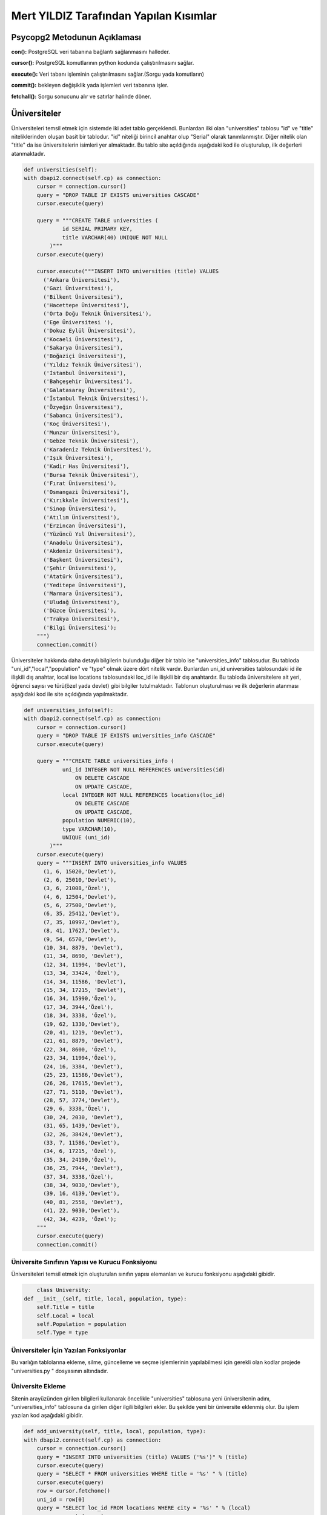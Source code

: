 Mert YILDIZ Tarafından Yapılan Kısımlar
=======================================

Psycopg2 Metodunun Açıklaması
----------------------------------

**con():** PostgreSQL veri tabanına bağlantı sağlanmasını halleder. 

**cursor():** PostgreSQL komutlarının python kodunda çalıştırılmasını sağlar. 

**execute():** Veri tabanı işleminin çalıştırılmasını sağlar.(Sorgu yada komutların)

**commit():** bekleyen değişiklik yada işlemleri veri tabanına işler. 

**fetchall():** Sorgu sonucunu alır ve satırlar halinde döner.


Üniversiteler
--------------

Üniversiteleri temsil etmek için sistemde iki adet tablo gerçeklendi. Bunlardan ilki olan "universities" tablosu "id" ve "title" niteliklerinden oluşan basit bir tablodur. "id" niteliği birincil anahtar olup "Serial" olarak tanımlanmıştır. Diğer nitelik olan "title" da ise üniversitelerin isimleri yer almaktadır. Bu tablo site açıldığında aşağıdaki kod ile oluşturulup, ilk değerleri atanmaktadır.


.. code-block:: python

        def universities(self):
        with dbapi2.connect(self.cp) as connection:
            cursor = connection.cursor()
            query = "DROP TABLE IF EXISTS universities CASCADE"
            cursor.execute(query)

            query = """CREATE TABLE universities (
                    id SERIAL PRIMARY KEY,
                    title VARCHAR(40) UNIQUE NOT NULL
                )"""
            cursor.execute(query)

            cursor.execute("""INSERT INTO universities (title) VALUES
              ('Ankara Üniversitesi'),
              ('Gazi Üniversitesi'),
              ('Bilkent Üniversitesi'),
              ('Hacettepe Üniversitesi'),
              ('Orta Doğu Teknik Üniversitesi'),
              ('Ege Üniversitesi '),
              ('Dokuz Eylül Üniversitesi'),
              ('Kocaeli Üniversitesi'),
              ('Sakarya Üniversitesi'),
              ('Boğaziçi Üniversitesi'),
              ('Yıldız Teknik Üniversitesi'),
              ('İstanbul Üniversitesi'),
              ('Bahçeşehir Üniversitesi'),
              ('Galatasaray Üniversitesi'),
              ('İstanbul Teknik Üniversitesi'),
              ('Özyeğin Üniversitesi'),
              ('Sabancı Üniversitesi'),
              ('Koç Üniversitesi'),
              ('Munzur Üniversitesi'),
              ('Gebze Teknik Üniversitesi'),
              ('Karadeniz Teknik Üniversitesi'),
              ('Işık Üniversitesi'),
              ('Kadir Has Üniversitesi'),
              ('Bursa Teknik Üniversitesi'),
              ('Fırat Üniversitesi'),
              ('Osmangazi Üniversitesi'),
              ('Kırıkkale Üniversitesi'),
              ('Sinop Üniversitesi'),
              ('Atılım Üniversitesi'),
              ('Erzincan Üniversitesi'),
              ('Yüzüncü Yıl Üniversitesi'),
              ('Anadolu Üniversitesi'),
              ('Akdeniz Üniversitesi'),
              ('Başkent Üniversitesi'),
              ('Şehir Üniversitesi'),
              ('Atatürk Üniversitesi'),
              ('Yeditepe Üniversitesi'),
              ('Marmara Üniversitesi'),
              ('Uludağ Üniversitesi'),
              ('Düzce Üniversitesi'),
              ('Trakya Üniversitesi'),
              ('Bilgi Üniversitesi');
            """)
            connection.commit()

Üniversiteler hakkında daha detaylı bilgilerin bulunduğu diğer bir tablo ise "universities_info" tablosudur. Bu tabloda "uni_id","local","population" ve "type" olmak üzere dört nitelik vardır. Bunlardan uni_id universities tablosundaki id ile ilişkili dış anahtar, local ise locations tablosundaki loc_id ile ilişkili bir dış anahtardır. Bu tabloda üniversitelere ait yeri, öğrenci sayısı ve türü(özel yada devlet) gibi bilgiler tutulmaktadır. Tablonun oluşturulması ve ilk değerlerin atanması aşağıdaki kod ile site açıldığında yapılmaktadır. 

.. code-block:: python

	def universities_info(self):
        with dbapi2.connect(self.cp) as connection:
            cursor = connection.cursor()
            query = "DROP TABLE IF EXISTS universities_info CASCADE"
            cursor.execute(query)

            query = """CREATE TABLE universities_info (
                    uni_id INTEGER NOT NULL REFERENCES universities(id)
                        ON DELETE CASCADE
                        ON UPDATE CASCADE,
                    local INTEGER NOT NULL REFERENCES locations(loc_id)
                        ON DELETE CASCADE
                        ON UPDATE CASCADE,
                    population NUMERIC(10),
                    type VARCHAR(10),
                    UNIQUE (uni_id)
                )"""
            cursor.execute(query)
            query = """INSERT INTO universities_info VALUES
              (1, 6, 15020,'Devlet'),
              (2, 6, 25010,'Devlet'),
              (3, 6, 21008,'Özel'),
              (4, 6, 12504,'Devlet'),
              (5, 6, 27500,'Devlet'),
              (6, 35, 25412,'Devlet'),
              (7, 35, 10997,'Devlet'),
              (8, 41, 17627,'Devlet'),
              (9, 54, 6570,'Devlet'),
              (10, 34, 8879, 'Devlet'),
              (11, 34, 8690, 'Devlet'),
              (12, 34, 11994, 'Devlet'),
              (13, 34, 33424, 'Özel'),
              (14, 34, 11586, 'Devlet'),
              (15, 34, 17215, 'Devlet'),
              (16, 34, 15990,'Özel'),
              (17, 34, 3944,'Özel'),
              (18, 34, 3338, 'Özel'),
              (19, 62, 1330,'Devlet'),
              (20, 41, 1219, 'Devlet'),
              (21, 61, 8879, 'Devlet'),
              (22, 34, 8600, 'Özel'),
              (23, 34, 11994,'Özel'),
              (24, 16, 3384, 'Devlet'),
              (25, 23, 11586,'Devlet'),
              (26, 26, 17615,'Devlet'),
              (27, 71, 5110, 'Devlet'),
              (28, 57, 3774,'Devlet'),
              (29, 6, 3338,'Özel'),
              (30, 24, 2030, 'Devlet'),
              (31, 65, 1439,'Devlet'),
              (32, 26, 38424,'Devlet'),
              (33, 7, 11586,'Devlet'),
              (34, 6, 17215, 'Özel'),
              (35, 34, 24190,'Özel'),
              (36, 25, 7944, 'Devlet'),
              (37, 34, 3338,'Özel'),
              (38, 34, 9030,'Devlet'),
              (39, 16, 4139,'Devlet'),
              (40, 81, 2558, 'Devlet'),
              (41, 22, 9030,'Devlet'),
              (42, 34, 4239, 'Özel');
            """
            cursor.execute(query)
            connection.commit()

Üniversite Sınıfının Yapısı ve Kurucu Fonksiyonu
++++++++++++++++++++++++++++++++++++++++++++++

Üniversiteleri temsil etmek için oluşturulan sınıfın yapısı elemanları ve kurucu fonksiyonu aşağıdaki gibidir.

.. code-block:: python

	class University:
    def __init__(self, title, local, population, type):
        self.Title = title
        self.Local = local
        self.Population = population
        self.Type = type

Üniversiteler İçin Yazılan Fonksiyonlar
+++++++++++++++++++++++++++++++++++++++
 
Bu varlığın tablolarına ekleme, silme, güncelleme ve seçme işlemlerinin yapılabilmesi için gerekli olan kodlar projede "universities.py	" dosyasının altındadır.

Üniversite Ekleme
+++++++++++++++++

Sitenin arayüzünden girilen bilgileri kullanarak öncelikle "universities" tablosuna yeni üniversitenin adını, "universities_info" tablosuna da girilen diğer ilgili bilgileri ekler. Bu şekilde yeni bir üniversite eklenmiş olur. Bu işlem yazılan kod aşağıdaki gibidir.  

.. code-block:: python

	def add_university(self, title, local, population, type):
        with dbapi2.connect(self.cp) as connection:
            cursor = connection.cursor()
            query = "INSERT INTO universities (title) VALUES ('%s')" % (title)
            cursor.execute(query)
            query = "SELECT * FROM universities WHERE title = '%s' " % (title)
            cursor.execute(query)
            row = cursor.fetchone()
            uni_id = row[0]
            query = "SELECT loc_id FROM locations WHERE city = '%s' " % (local)
            cursor.execute(query)
            row = cursor.fetchone()
            loca_id = row[0]
            query =  "INSERT INTO universities_info (uni_id,local,population,type) VALUES ('%s','%s','%s','%s')"%(uni_id,loca_id,population,type)
            cursor.execute(query)
            connection.commit()
            return

Bu ekleme fonksiyonu server.py'daki üniversiteler ile ilgili olan kısımda ekleme işlemi yapılacağı zaman kullanılır.


Üniversite Silme
++++++++++++++++

Arayüzdeki kontrol kutuları işaretlenen üniversitelerin id değerlerini alarak bu üniversiteleri tablodan kaldırır. Silme işlemi için kullanılan kod aşağıdaki gibidir. Bu kod server.py'da yazılmış olup, eğer arayüzde herhangi bir kontrol kutusu işaretlenmişse çalışır. Öncelikle "universities" ardından bağlantılı olduğu diğer tablo olan "universities_info" tablosundan kaldırılır.

.. code-block:: python

	elif 'unis_to_delete' in request.form:
        ids = request.form.getlist('unis_to_delete')

        for id in ids:
            id = id.split('/', maxsplit=1)
            id = id[0]
            unis.delete_university(id)
        connection = dbapi2.connect(app.config['dsn'])
        cursor = connection.cursor()
        statement = """SELECT * FROM universities"""
        cursor.execute(statement)
        ulist = cursor.fetchall()
        statement = """SELECT uni_id, locations.city, locations.country, population, type FROM universities_info JOIN locations ON universities_info.local = locations.loc_id"""
        cursor.execute(statement)
        ilist = cursor.fetchall()
        connection.commit()
        now = datetime.datetime.now()
        return render_template('universities.html', UniversityList = ulist, InfoList=ilist, current_time = now.ctime())

Üniversite Güncelle
+++++++++++++++++++++

Üniversite güncellemek için önce arayüzde istenen üniversitenin yanındaki "Güncelle" linkine tıklanması ardından açılan yeni sayfada yeni bilgilerin girilerek "Güncelle" butonuna basılması gerekmektedir. İşte Html kodunda, istenen üniversitenin yanındaki linke tıklandığında bu üniversitenin id değerinin gönderilmesiyle "/universiteler/id" uzantılı yeni bir sayfa açılır. Daha sonra bu id değerine sahip üniversite için yeni girilen bilgiler kullanılarak güncelleme işlemi yapılır. Html kısmındaki yeni sayfaya yönlendiren ve id değerini gönderen kod şu şekildedir.

.. code-block:: html

				<br>
		<h3>Üniversiteler</h3>
		<br>
		<form method="POST">
		<table class="table table-hover">
		  <thead>
		    <tr>
		      <th>Adı</th>
		      <th>Şehir</th>
		      <th>Ülke</th>
		      <th>Öğrenci Sayısı</th>
		      <th>Türü</th>
		      <th>Güncellensin Mi?</th>
		      <th>Silinsin Mi?</th>
		    </tr>
		  </thead>
		  <tbody>

		  {% for i in range(0,UniversityList|count) %}
		  <tr>
		  {% for j in range(1,2) %}
			<td>{{UniversityList[i][j]}}</td>
		  {% endfor %}
 		  {% for k in range(1,5) %}
			<td>{{InfoList[i][k]}}</td>
		  {% endfor %}
		  <td><a href="{{request.path}}/{{InfoList[i][0]}}" class="text-info" name="unis_to_update">Güncelle</a></td>
		  <td><input type="checkbox" name="unis_to_delete" value= {{UniversityList[i][0]}}/></td>
		  </tr>
		  {% endfor %}


		  </tbody>
		</table>

Buradan gelen id ile yeni açılan sayfaya ait server.py daki kod ise aşağıdaki gibidir. Bu koda göre öncelikle sayfanın metodu "GET" ise güncellenecek olan üniversitenin bilgileri yeni açılan sayfadaki metin kutularına doldurulur. Eğer "POST" ise yani "Güncelle" butonuna basılırsa, seçili üniversitenin id değerine göre seçim yapılarak yeni veriler ile güncelleme işlemi yapılır ve ardından üniversiteler sayfasına geri dönülür.

.. code-block:: python
	
	@app.route('/universiteler/<int:id>', methods=['GET','POST'])
	def uni_update_page(id):
    	unis = Universities(app.config['dsn'])
    	fn = Func(app.config['dsn'])
    	if request.method == 'GET':
        connection = dbapi2.connect(app.config['dsn'])
        cursor = connection.cursor()
        statement = """SELECT * FROM universities WHERE id={}""".format(id)
        cursor.execute(statement)
        univ = cursor.fetchall()
        statement = """SELECT uni_id, locations.city, locations.country, population, type FROM universities_info JOIN locations ON universities_info.local = locations.loc_id WHERE uni_id={}""".format(id)
        cursor.execute(statement)
        infos = cursor.fetchall()
        connection.close()
        now = datetime.datetime.now()
        return render_template('a_university.html',ID=id, UniversityList = univ, InfoList=infos, current_time=now.ctime())
    	#elif 'universities_to_update' in request.form:
    	if request.method == 'POST':
        #unis.update_a_university(id,request.form['uni'],request.form['city'],request.form['cont'],request.form	                            ['number'],request.form['type'])
        connection = dbapi2.connect(app.config['dsn'])
        cursor = connection.cursor()
        statement = """UPDATE universities SET  title ='{}' WHERE id={};""".format(request.form['uni'],id)
        cursor.execute(statement)
        statement ="""SELECT loc_id FROM locations WHERE city='{}';""".format(request.form['city'])
        cursor.execute(statement)
        row = cursor.fetchone()
        if row is None:
            return None
        loca_id = row[0]
        statement = """UPDATE universities_info
                    SET local='{}', population='{}', type='{}' 	WHERE uni_id = {};""".format(loca_id,request.form ['number'],request.form['type'],id)
        cursor.execute(statement)
        statement = """SELECT * FROM universities"""
        cursor.execute(statement)
        ulist = cursor.fetchall()
        statement = """SELECT uni_id, locations.city, 	locations.country, population, type FROM universities_info JOIN locations ON universities_info.local = locations.loc_id"""
        cursor.execute(statement)
        ilist = cursor.fetchall()
        connection.commit()
        now = datetime.datetime.now()
     return redirect(url_for('uni_page'))


Üniversite Seçme
+++++++++++++++++++++

Arayüzde girilen belirli kriterlere göre üniversite bilgilerini seçme işlemi yapmak için kullanılan kısımdır. Seçme işlemi için önce bir şehir girilir, ardından bu şehirdeki özel, devlet yada her ikisi birden seçilerek istenen tür belirtilir. Yapılan bu seçimlere göre tablolardan istenen kriterlere uyan üniversiteler çekilerek yeni bir sayfada listelenir. Bu işlemler için server.py'da yazılan kod şu şekildedir:

.. code-block:: python

	elif 'universities_to_select' in request.form:
        vals = request.form.getlist('unis_to_select')
        City=request.form['city']
        length=len(vals)
        if length==2:
            connection = dbapi2.connect(app.config['dsn'])
            cursor = connection.cursor()
            statement = """SELECT loc_id FROM locations WHERE city='{}';""".format(City)
            cursor.execute(statement)
            row = cursor.fetchone()
            if row is None:
                 now = datetime.datetime.now()
                 return render_template('404.html', current_time = now.ctime())
            loca_id = row[0]
            statement = """SELECT universities.title, universities_info.population, universities_info.type FROM universities JOIN universities_info ON universities_info.uni_id = universities.id WHERE local ={}""".format(loca_id)
            cursor.execute(statement)
            ilist = cursor.fetchall()
            connection.commit()
            now = datetime.datetime.now()
            if ilist is None:
                return render_template('404.html', current_time = now.ctime())
            return render_template('b_university.html', UniversityList = ilist, current_time = now.ctime())
        elif length==1:
            connection = dbapi2.connect(app.config['dsn'])
            cursor = connection.cursor()
            statement = """SELECT loc_id FROM locations WHERE city='{}';""".format(City)
            cursor.execute(statement)
            row = cursor.fetchone()
            if row is None:
                 now = datetime.datetime.now()
                 return render_template('404.html', current_time = now.ctime())
            loca_id = row[0]
            statement = """SELECT universities.title, universities_info.population, universities_info.type FROM universities JOIN universities_info ON universities_info.uni_id = universities.id WHERE universities_info.local ={} AND universities_info.type='{}'""".format(loca_id,vals[0])
            cursor.execute(statement)
            ilist = cursor.fetchall()
            connection.commit()
            now = datetime.datetime.now()
            if ilist is None:
                return render_template('404.html', current_time = now.ctime())
            return render_template('b_university.html', UniversityList = ilist, current_time = now.ctime())


Görüldüğü üzere öncelikle "Seç" butonuna basılması beklenir, bu butona basılırsa, "Özel" ve "Devlet" değerlerini taşıyan kontrol kutularının değerleri ve girilen şehir bilgisi alınır. Önce kontrol kutularının ikisininde mi yoksa birinin mi seçildiğine bakılır. İkiside seçildiyse girilen şehre göre seçme işlemi yapılır. Eğer yanlızca "Özel" veya "Devlet" seçildiyse o zaman bu kriterde seçimde göz önüne alınır.

Eğer yanlış değer girilirse hata sayfasına yönlendirilir.(404.html)


Şirketler
-------------------

Şirketleri temsil etmek için sistemde "companies" tablosu gerçeklendi. Tablo "id", "title", "local2" ve "population" olmak üzere dört nitelikten oluşmaktadır. Bunlarda sırasıyla şirketin sıra numarası(birincil anahtar olarak kullanıldı.), şirketin ismi, yer bilgisi("locations" tablosuna dışa anahtar olarak) ve çalışan sayısı bilgileri tutulmaktadır. Bu tablo site açıldığında aşağıdaki kod ile oluşturulup, ilk değerleri atanmaktadır.


.. code-block:: python

        def companies(self):
        with dbapi2.connect(self.cp) as connection:
            cursor = connection.cursor()
            query = "DROP TABLE IF EXISTS companies CASCADE"
            cursor.execute(query)

            query = """CREATE TABLE companies (
                    id SERIAL PRIMARY KEY,
                    title VARCHAR(40) UNIQUE NOT NULL,
                    local2 INTEGER NOT NULL REFERENCES locations(loc_id)
                        ON DELETE CASCADE
                        ON UPDATE CASCADE,
                    population NUMERIC(10)
                )"""
            cursor.execute(query)

            cursor.execute("""INSERT INTO companies(title,local2,population) VALUES
              ('Apple', 34, 1200),
              ('Turkcell', 34, 4500),
              ('Vodafone', 34, 2100),
              ('Airties', 34, 800),
              ('Microsoft', 34, 6800),
              ('Google', 34, 1700),
              ('Avea', 34, 1700),
              ('Akbank', 41, 2700),
              ('Tüpraş', 41, 5800),
              ('Arkas', 35, 900),
              ('Logosoft', 6, 1700),
              ('NVIDIA', 34, 360);
            """)
            connection.commit()



Şirket Sınıfının Yapısı ve Kurucu Fonksiyonu
++++++++++++++++++++++++++++++++++++++++++++++

Şirketleri temsil etmek için oluşturulan sınıfın yapısı elemanları ve kurucu fonksiyonu aşağıdaki gibidir.

.. code-block:: python

	class Company:
    def __init__(self, title, local, population):
        self.Title = title
        self.Local = local
        self.Population = population

Şşirketler İçin Yazılan Fonksiyonlar
+++++++++++++++++++++++++++++++++++++++
 
Bu varlığın tablolarına ekleme, silme, güncelleme ve seçme işlemlerinin yapılabilmesi için gerekli olan kodlar projede "companies.py" dosyasının altındadır.

Şirket Ekleme
+++++++++++++++++

Sitenin arayüzünden girilen bilgileri kullanarak "companies" tablosuna yeni şirketin adını, çalışan sayısını, şehrini gibi ilgili bilgileri ekler. Bu şekilde yeni bir şirket eklenmiş olur. Bu işlem yazılan kod aşağıdaki gibidir.  

.. code-block:: python

	def add_company(self, title, local, population):
        with dbapi2.connect(self.cp) as connection:
            cursor = connection.cursor()
            query = "SELECT loc_id FROM locations WHERE city = '%s' " % (local)
            cursor.execute(query)
            row = cursor.fetchone()
            loca_id = row[0]
            query =  "INSERT INTO companies (title,local2,population) VALUES ('%s','%s','%s')" % (title,loca_id,population)
            cursor.execute(query)
            connection.commit()
            return

Bu ekleme fonksiyonu server.py'daki şirketler ile ilgili olan kısımda ekleme işlemi yapılacağı zaman kullanılır. 


Şirket Silme
++++++++++++++++

Arayüzdeki kontrol kutuları işaretlenen şirketlerin id değerlerini alarak bu şirketleri tablodan kaldırır. Silme işlemi için kullanılan kod aşağıdaki gibidir. Bu kod server.py'da yazılmış olup, eğer arayüzde herhangi bir kontrol kutusu işaretlenmişse çalışır. 

.. code-block:: python

	elif 'comps_to_delete' in request.form:
        ids = request.form.getlist('comps_to_delete')

        for id in ids:
            id = id.split('/', maxsplit=1)
            id = id[0]
            comps.delete_company(id)
        connection = dbapi2.connect(app.config['dsn'])
        cursor = connection.cursor()
        statement = """SELECT id, title, locations.city, locations.country, population FROM companies JOIN locations ON companies.local2          = locations.loc_id"""
        cursor.execute(statement)
        clist = cursor.fetchall()
        connection.commit()
        now = datetime.datetime.now()
        return render_template('companies.html', CompanyList = clist, current_time = now.ctime())


Şirket Güncelle
+++++++++++++++++++++

Şirket güncellemek için önce arayüzde istenen şirketin yanındaki "Güncelle" linkine tıklanması ardından açılan yeni sayfada yeni bilgilerin girilerek "Güncelle" butonuna basılması gerekmektedir. İşte Html kodunda, istenen şirketin yanındaki linke tıklandığında bu şirketin id değerinin gönderilmesiyle "/sirketler/id" uzantılı yeni bir sayfa açılır. Daha sonra bu id değerine sahip şirket için yeni girilen bilgiler kullanılarak güncelleme işlemi yapılır. Html kısmındaki yeni sayfaya yönlendiren ve id değerini gönderen kod şu şekildedir.

.. code-block:: html

		<form method="POST">
    <table class="table table-hover">
	<thead>
	<tr>
	<th>Adı</th>
	<th>Şehir</th>
	<th>Ülke</th>
	<th>Çalışan Sayısı</th>
	<th>Güncellensin Mi?</th>
	<th>Silinsin Mi?</th>
	</tr>
	</thead>
	<tbody>

       {% for i in range(0,CompanyList|count) %}
       <tr>
       {% for k in range(1,5) %}
       <td>{{CompanyList[i][k]}}</td>
       {% endfor %}
       <td><a href="{{request.path}}/{{CompanyList[i][0]}}" class="text-info" name="comps_to_update">Güncelle</a></td>
       <td><input type="checkbox" name="comps_to_delete" value= {{CompanyList[i][0]}}/></td>
       </tr>
       {% endfor %}


		  </tbody>
		</table>

Buradan gelen id ile yeni açılan sayfaya ait server.py daki kod ise aşağıdaki gibidir. Bu koda göre öncelikle sayfanın metodu "GET" ise güncellenecek olan şirketin bilgileri yeni açılan sayfadaki metin kutularına doldurulur. Eğer "POST" ise yani "Güncelle" butonuna basılırsa, seçili şirketin id değerine göre seçim yapılarak yeni veriler ile güncelleme işlemi yapılır ve ardından şirketler sayfasına geri dönülür.

.. code-block:: python
	
	@app.route('/sirketler/<int:id>', methods=['GET','POST'])
    def comp_update_page(id):
    comps = Companies(app.config['dsn'])
    fn = Func(app.config['dsn'])
    if request.method == 'GET':
        connection = dbapi2.connect(app.config['dsn'])
        cursor = connection.cursor()
        statement = """SELECT id, title, locations.city, locations.country, population FROM companies JOIN locations ON companies.local2 = locations.loc_id WHERE id={}""".format(id)
        cursor.execute(statement)
        clist = cursor.fetchall()
        connection.close()
        now = datetime.datetime.now()
        return render_template('a_company.html',ID=id, CompanyList = clist, current_time=now.ctime())
    if request.method == 'POST':
        connection = dbapi2.connect(app.config['dsn'])
        cursor = connection.cursor()
        statement ="""SELECT loc_id FROM locations WHERE city='{}';""".format(request.form['city'])
        cursor.execute(statement)
        row = cursor.fetchone()
        if row is None:
            return None
        loca_id = row[0]
        statement = """UPDATE companies
                    SET title='{}', local2='{}', population='{}' WHERE id =                                                                     {};""".format(request.form['comp'],loca_id,request.form['number'],id)
        cursor.execute(statement)
        statement = """SELECT id, title, locations.city, locations.country, population FROM companies JOIN locations ON companies.local2= locations.loc_id"""
        cursor.execute(statement)
        clist = cursor.fetchall()
        connection.commit()
        now = datetime.datetime.now()
        return redirect(url_for('company_page'))


Şirket Seçme
+++++++++++++++++++++

Arayüzde girilen belirli kriterlere göre şirket bilgilerini seçme işlemi yapmak için kullanılan kısımdır. Seçme işlemi için şehir yada şirket ismi kriter olarak kullanılabilir. Yapılan bu seçimlere göre tablolardan istenen kriterlere uyan şirketler çekilerek yeni bir sayfada listelenir. Bu işlemler için server.py'da yazılan kod şu şekildedir:

.. code-block:: python

	elif 'companies_to_select' in request.form:
        City=request.form['city']
        #l_id=fn.get_id("locations",City)
        connection = dbapi2.connect(app.config['dsn'])
        cursor = connection.cursor()
        statement = """SELECT loc_id FROM locations WHERE city='{}';""".format(City)
        cursor.execute(statement)
        row = cursor.fetchone()
        if row is None:
            now = datetime.datetime.now()
            return render_template('404.html', current_time = now.ctime())
        loca_id = row[0]
        statement = """SELECT id, title, locations.city, locations.country, population FROM companies JOIN locations ON companies.local2= locations.loc_id WHERE local2 ={}""".format(loca_id)
        cursor.execute(statement)
        clist = cursor.fetchall()
        connection.commit()
        now = datetime.datetime.now()
        if clist is None:
            return render_template('404.html', current_time = now.ctime())
        return render_template('b_company.html', CompanyList = clist, current_time = now.ctime())
    elif 'companies_to_select2' in request.form:
        Title=request.form['title']
        #l_id=fn.get_id("locations",City)
        connection = dbapi2.connect(app.config['dsn'])
        cursor = connection.cursor()
        statement = """SELECT id, title, locations.city, locations.country, population FROM companies JOIN locations ON companies.local2= locations.loc_id WHERE title ='{}'""".format(Title)
        cursor.execute(statement)
        clist = cursor.fetchall()
        connection.commit()
        now = datetime.datetime.now()
        if clist is None:
            return render_template('404.html', current_time = now.ctime())
        return render_template('b_company.html', CompanyList = clist, current_time = now.ctime())


Görüldüğü üzere öncelikle "Seç" butonuna basılması beklenir, iki farklı "Seç" butonu vardır. İlki olan "companies_to_select" butonuna basılırsa seçme için şehir kriterine bakılacağı anlamına gelir. Bu nedenle girilen şehir değeri kullanılarak buna uygun olan şirketler tablodan çekilerek, yeni bir sayfada listelenir. Eğer ikinci buton olan "companies_to_select2" kullanılırsa bu isme göre seçme yapılacağını gösterir ve girilen isim değeri kullanılarak işlem yapılır. Bulunan sonuçlar yeni bir ekranda listelenir.

Eğer yanlış değer girilirse hata sayfasına yönlendirilir.(404.html)


Hata Sayfası
+++++++++++++

Eğer kullanıcı seçme gibi işlemlerde yanlış yada sistemde olmayan veriler girerse "internal server error" hatası yerine bu hazırlanan sayfanın görünmesi sağlandı. Bunun için bu koşula uygun durumlar belirlenerek server.py dosyasında gerekli yerlerde yönlendirmeler yapıldı. Örnek kullanım yerleri aşağıda gösterilmiştir.

**Şirketler için:**

.. code-block:: python

	elif 'companies_to_select2' in request.form:
        Title=request.form['title']
        #l_id=fn.get_id("locations",City)
        connection = dbapi2.connect(app.config['dsn'])
        cursor = connection.cursor()
        statement = """SELECT id, title, locations.city, locations.country, population FROM companies JOIN locations ON companies.local2= locations.loc_id WHERE title ='{}'""".format(Title)
        cursor.execute(statement)
        clist = cursor.fetchall()
        connection.commit()
        now = datetime.datetime.now()
        if clist is None:
            return render_template('404.html', current_time = now.ctime())
        return render_template('b_company.html', CompanyList = clist, current_time = now.ctime())


Yerler
-------------------

Yerler temsil etmek için sistemde "locations" tablosu gerçeklendi. Tablo "id", "city" ve "country" olmak üzere üç nitelikten oluşmaktadır. Bunlarda sırasıyla yerin numarası(birincil anahtar olarak kullanıldı.), şehir ve ülke bilgileri tutulmaktadır. Bu tablo site açıldığında aşağıdaki kod ile oluşturulup, ilk değerleri atanmaktadır. Başlangıç için Türkiye'deki 81 ilin hepsi plaka kodlarına göre eklenmiştir.


.. code-block:: python

        def locations(self):
        with dbapi2.connect(self.cp) as connection:
            cursor = connection.cursor()
            query = "DROP TABLE IF EXISTS locations CASCADE"
            cursor.execute(query)

            query = """CREATE TABLE locations (
                    loc_id INTEGER PRIMARY KEY,
                    city VARCHAR(40) NOT NULL,
                    country VARCHAR(40),
                    UNIQUE (loc_id),
                    UNIQUE (city)
                )"""
            cursor.execute(query)
            query = """INSERT INTO locations VALUES
              (1, 'Adana','Türkiye'),
              (2, 'Adıyaman', 'Türkiye'),
              (3, 'Afyon', 'Türkiye'),
              (4, 'Ağrı', 'Türkiye'),
              (5, 'Amasya', 'Türkiye'),
              (6, 'Ankara', 'Türkiye'),
              (7, 'Antalya', 'Türkiye'),
              (8, 'Artvin', 'Türkiye'),
              (9, 'Aydın', 'Türkiye'),
              (10, 'Balıkesir','Türkiye'),
              (11, 'Bilecik', 'Türkiye'),
              (12, 'Bingöl', 'Türkiye'),
              (13, 'Bitlis', 'Türkiye'),
              (14, 'Bolu', 'Türkiye'),
              (15, 'Burdur', 'Türkiye'),
              (16, 'Bursa', 'Türkiye'),
              (17, 'Çanakkale', 'Türkiye'),
              (18, 'Çankırı', 'Türkiye'),
              (19, 'Çorum', 'Türkiye'),
              (20, 'Denizli', 'Türkiye'),
              (21, 'Diyarbakır','Türkiye'),
              (22, 'Edirne', 'Türkiye'),
              (23, 'Elazığ', 'Türkiye'),
              (24, 'Erzincan', 'Türkiye'),
              (25, 'Erzurum', 'Türkiye'),
              (26, 'Eskişehir', 'Türkiye'),
              (27, 'Gaziantep', 'Türkiye'),
              (28, 'Giresun', 'Türkiye'),
              (29, 'Gümüşhane', 'Türkiye'),
              (30, 'Hakkari', 'Türkiye'),
              (31, 'Hatay', 'Türkiye'),
              (32, 'Isparta', 'Türkiye'),
              (33, 'Mersin', 'Türkiye'),
              (34, 'İstanbul', 'Türkiye'),
              (35, 'İzmir', 'Türkiye'),
              (36, 'Kars', 'Türkiye'),
              (37, 'Kastamonu', 'Türkiye'),
              (38, 'Kayseri', 'Türkiye'),
              (39, 'Kırklareli','Türkiye'),
              (40, 'Kırşehir', 'Türkiye'),
              (41, 'Kocaeli', 'Türkiye'),
              (42, 'Konya', 'Türkiye'),
              (43, 'Kütahya', 'Türkiye'),
              (44, 'Malatya', 'Türkiye'),
              (45, 'Manisa', 'Türkiye'),
              (46, 'Kahramanmaraş', 'Türkiye'),
              (47, 'Mardin', 'Türkiye'),
              (48, 'Muğla','Türkiye'),
              (49, 'Muş', 'Türkiye'),
              (50, 'Nevşehir', 'Türkiye'),
              (51, 'Niğde', 'Türkiye'),
              (52, 'Ordu', 'Türkiye'),
              (53, 'Rize', 'Türkiye'),
              (54, 'Sakarya', 'Türkiye'),
              (55, 'Samsun', 'Türkiye'),
              (56, 'Siirt', 'Türkiye'),
              (57, 'Sinop','Türkiye'),
              (58, 'Sivas', 'Türkiye'),
              (59, 'Tekirdağ', 'Türkiye'),
              (60, 'Tokat', 'Türkiye'),
              (61, 'Trabzon', 'Türkiye'),
              (62, 'Tunceli', 'Türkiye'),
              (63, 'Şanlıurfa', 'Türkiye'),
              (64, 'Uşak', 'Türkiye'),
              (65, 'Van', 'Türkiye'),
              (66, 'Yozgat', 'Türkiye'),
              (67, 'Zonguldak', 'Türkiye'),
              (68, 'Aksaray', 'Türkiye'),
              (69, 'Bayburt', 'Türkiye'),
              (70, 'Karaman', 'Türkiye'),
              (71, 'Kırıkkale', 'Türkiye'),
              (72, 'Batman', 'Türkiye'),
              (73, 'Şırnak', 'Türkiye'),
              (74, 'Bartın', 'Türkiye'),
              (75, 'Ardahan', 'Türkiye'),
              (76, 'Iğdır', 'Türkiye'),
              (77, 'Yalova','Türkiye'),
              (78, 'Karabük', 'Türkiye'),
              (79, 'Kilis', 'Türkiye'),
              (80, 'Osmaniye', 'Türkiye'),
              (81, 'Düzce', 'Türkiye');
            """
            cursor.execute(query)
            connection.commit()



Yerler Sınıfının Yapısı ve Kurucu Fonksiyonu
++++++++++++++++++++++++++++++++++++++++++++++

Yerleri temsil etmek için oluşturulan sınıfın yapısı elemanları ve kurucu fonksiyonu aşağıdaki gibidir.

.. code-block:: python

	class Location:
    def __init__(self, loc_id, city, country):
        self.Loc_id = loc_id
        self.City = city
        self.Country = country

Yerler İçin Yazılan Fonksiyonlar
+++++++++++++++++++++++++++++++++++++++
 
Bu varlığın tablolarına ekleme, silme, güncelleme ve seçme işlemlerinin yapılabilmesi için gerekli olan kodlar projede "locations.py" dosyasının altındadır.

Yer Ekleme
+++++++++++++++++

Sitenin arayüzünden girilen bilgileri kullanarak "locations" tablosuna yeni yerin numara, şehir ve ülke gibi ilgili bilgileri ekler. Bu şekilde yeni bir yer eklenmiş olur. Bu işlem yazılan kod aşağıdaki gibidir.  

.. code-block:: python

	 def add_location(self, id, city, country):
        with dbapi2.connect(self.cp) as connection:
            cursor = connection.cursor()
            query =  "INSERT INTO locations (loc_id,city,country) VALUES ('%s','%s','%s')" % (id,city,country)
            cursor.execute(query)
            connection.commit()
            return

Bu ekleme fonksiyonu server.py'daki yerler ile ilgili olan kısımda ekleme işlemi yapılacağı zaman kullanılır. 


Yer Silme
++++++++++++++++

Bu tablo diğer tablolarla bağlantılı olduğu(dış anahtar ve restrict özellikten dolayı) ve bu yerlerin sistemden silinmemesi istendiği için arayüzde bu işlem yapılamamaktadır. Ancak yinede gerekli durumlarda kullanılabilir düşüncesiyle bu işlem içinde kod yazılmıştır.
Bu koda göre id değerine göre silme işlemi yapılır.

.. code-block:: python

	def delete_location(self, id):
        with dbapi2.connect(self.cp) as connection:
            cursor = connection.cursor()
            query = "DELETE FROM locations WHERE loc_id = '%s'" % (id)
            cursor.execute(query)
            connection.commit()
            return


Yer Güncelle
+++++++++++++++++++++

Bu tablo diğer tablolarla bağlantılı olduğu(dış anahtar ve restrict özellikten dolayı)için arayüzde bu işlem yapılamamaktadır. Ancak yinede gerekli durumlarda kullanılabilir düşüncesiyle bu işlem içinde kod yazılmıştır.


.. code-block:: python

		def update_location(self, id, city, country):
        with dbapi2.connect(self.cp) as connection:
            cursor = connection.cursor()
            query = "UPDATE locations SET loc_id= '%s', city= '%s', country='%s' WHERE id = '%d'" % (id,city,country,id)
            cursor.execute(query)
            connection.commit()
            return



Yer Seçme
+++++++++++++++++++++

Arayüzde tüm yerleri listelemek için kullanılmıştır. Kodu aşağıdaki gibidir.

.. code-block:: python

	def get_locationlist(self):
        with dbapi2.connect(self.cp) as connection:
            cursor = connection.cursor()
            query = "SELECT loc_id, city, country FROM locations"
            cursor.execute(query)
            rows = cursor.fetchall()
            return rows


Hata Sayfası
+++++++++++++

Eğer kullanıcı seçme gibi işlemlerde yanlış yada sistemde olmayan veriler girerse "internal server error" hatası yerine bu hazırlanan sayfanın görünmesi sağlandı. Bunun için bu koşula uygun durumlar belirlenerek server.py dosyasında gerekli yerlerde yönlendirmeler yapıldı. Örnek kullanım yerleri aşağıda gösterilmiştir.

**Şirketler için:**

.. code-block:: python

	elif 'companies_to_select2' in request.form:
        Title=request.form['title']
        #l_id=fn.get_id("locations",City)
        connection = dbapi2.connect(app.config['dsn'])
        cursor = connection.cursor()
        statement = """SELECT id, title, locations.city, locations.country, population FROM companies JOIN locations ON companies.local2= locations.loc_id WHERE title ='{}'""".format(Title)
        cursor.execute(statement)
        clist = cursor.fetchall()
        connection.commit()
        now = datetime.datetime.now()
        if clist is None:
            return render_template('404.html', current_time = now.ctime())
        return render_template('b_company.html', CompanyList = clist, current_time = now.ctime())




